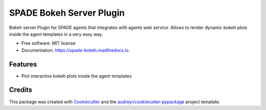 =========================
SPADE Bokeh Server Plugin
=========================


.. image:: https://img.shields.io/pypi/v/spade_bokeh.svg
        :target: https://pypi.python.org/pypi/spade_bokeh

.. image:: https://readthedocs.org/projects/spade-bokeh/badge/?version=latest
        :target: https://spade-bokeh.readthedocs.io/en/latest/?badge=latest
        :alt: Documentation Status




Bokeh server Plugin for SPADE agents that integrates with agents web service.
Allows to render dynamic bokeh plots inside the agent templates in a very easy way.


* Free software: MIT license
* Documentation: https://spade-bokeh.readthedocs.io.


Features
--------

* Plot interactive bokeh plots inside the agent templates

Credits
-------

This package was created with Cookiecutter_ and the `audreyr/cookiecutter-pypackage`_ project template.

.. _Cookiecutter: https://github.com/audreyr/cookiecutter
.. _`audreyr/cookiecutter-pypackage`: https://github.com/audreyr/cookiecutter-pypackage
